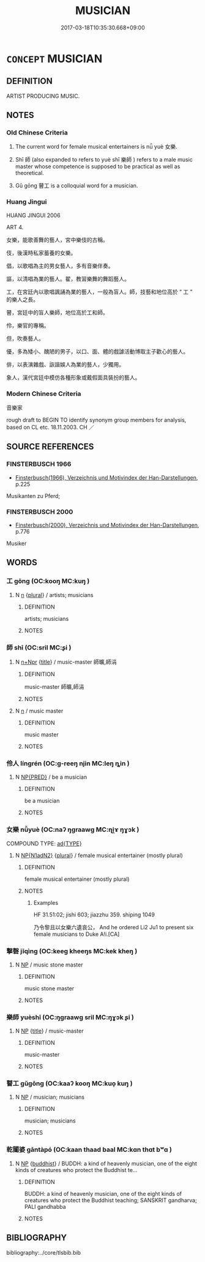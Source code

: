# -*- mode: mandoku-tls-view -*-
#+TITLE: MUSICIAN
#+DATE: 2017-03-18T10:35:30.668+09:00        
#+STARTUP: content
* =CONCEPT= MUSICIAN
:PROPERTIES:
:CUSTOM_ID: uuid-b6ce5719-53d1-482f-b617-78561d269e60
:SYNONYM+:  PLAYER
:SYNONYM+:  PERFORMER
:SYNONYM+:  INSTRUMENTALIST
:SYNONYM+:  ACCOMPANIST
:SYNONYM+:  SOLOIST
:SYNONYM+:  VIRTUOSO
:SYNONYM+:  MAESTRO
:SYNONYM+:  HISTORICAL MINSTREL
:TR_ZH: 音樂家
:END:
** DEFINITION

ARTIST PRODUCING MUSIC.

** NOTES

*** Old Chinese Criteria
1. The current word for female musical entertainers is nǚ yuè 女樂.

2. Shī 師 (also expanded to refers to yuè shī 樂師 ) refers to a male music master whose competence is supposed to be practical as well as theoretical.

3. Gǔ gōng 瞽工 is a colloquial word for a musician.

*** Huang Jingui
HUANG JINGUI 2006

ART 4.

女樂，能歌善舞的藝人，宮中樂伎的古稱。

伎，後漢時私家蓄養的女樂。

倡，以歌唱為主的男女藝人，多有音樂伴奏。

謳，以清唱為業的藝人。翟，教習樂舞的舞蹈藝人。

工，在宮廷內以歌唱諷誦為業的藝人，一般為盲人。師，技藝和地位高於 “ 工 ” 的樂人之長。

瞽，宮廷中的盲人樂師，地位高於工和師。

伶，樂官的專稱。

但，吹奏藝人。

優，多為矮小、醜陋的男子，以口、面、體的戲謔活動博取主子歡心的藝人。

俳，以表演雜戲、詼諧娛人為業的藝人，少獨用。

象人，漢代宮廷中模仿各種形象或戴假面具裝扮的藝人。

*** Modern Chinese Criteria
音樂家

rough draft to BEGIN TO identify synonym group members for analysis, based on CL etc. 18.11.2003. CH ／

** SOURCE REFERENCES
*** FINSTERBUSCH 1966
 - [[cite:FINSTERBUSCH-1966][Finsterbusch(1966), Verzeichnis und Motivindex der Han-Darstellungen]], p.225


Musikanten zu Pferd;

*** FINSTERBUSCH 2000
 - [[cite:FINSTERBUSCH-2000][Finsterbusch(2000), Verzeichnis und Motivindex der Han-Darstellungen]], p.776


Musiker

** WORDS
   :PROPERTIES:
   :VISIBILITY: children
   :END:
*** 工 gōng (OC:kooŋ MC:kuŋ )
:PROPERTIES:
:CUSTOM_ID: uuid-d1ee43c7-f92b-48f0-8aea-e27aebf820be
:Char+: 工(48,0/3) 
:GY_IDS+: uuid-7c18f9ca-de81-41af-b3ad-42dfa1d641d8
:PY+: gōng     
:OC+: kooŋ     
:MC+: kuŋ     
:END: 
**** N [[tls:syn-func::#uuid-8717712d-14a4-4ae2-be7a-6e18e61d929b][n]] {[[tls:sem-feat::#uuid-5fae11b4-4f4e-441e-8dc7-4ddd74b68c2e][plural]]} / artists; musicians
:PROPERTIES:
:CUSTOM_ID: uuid-bed6bf53-db2e-4d80-aef8-b0e5999653a8
:END:
****** DEFINITION

artists; musicians

****** NOTES

*** 師 shī (OC:sril MC:ʂi )
:PROPERTIES:
:CUSTOM_ID: uuid-249ab70e-751b-4aa4-8bdd-214b7e3ab5c3
:Char+: 師(50,7/10) 
:GY_IDS+: uuid-7f5155a2-b2a5-48d5-954e-6c082ba18a4c
:PY+: shī     
:OC+: sril     
:MC+: ʂi     
:END: 
**** N [[tls:syn-func::#uuid-0f5b5ce6-d13f-433e-abbd-88a290f978d6][n+Npr]] {[[tls:sem-feat::#uuid-4b4da480-c7d4-48f9-9534-cb3826f3fb86][title]]} / music-master 師曠,師涓
:PROPERTIES:
:CUSTOM_ID: uuid-758a9f10-9a5e-42e3-bfae-ea24030cc062
:WARRING-STATES-CURRENCY: 5
:END:
****** DEFINITION

music-master 師曠,師涓

****** NOTES

**** N [[tls:syn-func::#uuid-8717712d-14a4-4ae2-be7a-6e18e61d929b][n]] / music master
:PROPERTIES:
:CUSTOM_ID: uuid-e30c9ec7-9199-48a0-8e21-f49fbadec39c
:END:
****** DEFINITION

music master

****** NOTES

*** 伶人 língrén (OC:ɡ-reeŋ njin MC:leŋ ȵin )
:PROPERTIES:
:CUSTOM_ID: uuid-60f6e71c-d944-448b-b20d-a1f5cf546ff3
:Char+: 伶(9,5/7) 人(9,0/2) 
:GY_IDS+: uuid-4d03aaea-cb1d-4273-b80d-ae129a6712a1 uuid-21fa0930-1ebd-4609-9c0d-ef7ef7a2723f
:PY+: líng rén    
:OC+: ɡ-reeŋ njin    
:MC+: leŋ ȵin    
:END: 
**** N [[tls:syn-func::#uuid-d6de1ff3-03d0-4bd5-8d6b-066f38000e29][NP{PRED}]] / be a musician
:PROPERTIES:
:CUSTOM_ID: uuid-d0e2b2a3-07c4-427c-aab2-54f2d716dfd3
:END:
****** DEFINITION

be a musician

****** NOTES

*** 女樂 nǚyuè (OC:naʔ ŋɡraawɡ MC:ɳi̯ɤ ŋɣɔk )
:PROPERTIES:
:CUSTOM_ID: uuid-d98c69af-2a72-47ec-803b-aebfb47aef12
:Char+: 女(38,0/3) 樂(75,11/15) 
:GY_IDS+: uuid-62ef1f12-7f84-48cc-ba85-fdbcaeebdd63 uuid-a928552d-e919-4cdc-9f96-326eb52bb56d
:PY+: nǚ yuè    
:OC+: naʔ ŋɡraawɡ    
:MC+: ɳi̯ɤ ŋɣɔk    
:END: 
COMPOUND TYPE: [[tls:comp-type::#uuid-091b2402-66ed-4b5b-b7d5-bc12b90e5016][ad{TYPE}]]


**** N [[tls:syn-func::#uuid-e144e5f3-6f48-434b-ad41-3e76234cca69][NP{N1adN2}]] {[[tls:sem-feat::#uuid-5fae11b4-4f4e-441e-8dc7-4ddd74b68c2e][plural]]} / female musical entertainer (mostly plural)
:PROPERTIES:
:CUSTOM_ID: uuid-b9d9a4d7-36eb-4025-a7f5-84899666ff31
:WARRING-STATES-CURRENCY: 5
:END:
****** DEFINITION

female musical entertainer (mostly plural)

****** NOTES

******* Examples
HF 31.51:02; jishi 603; jiazzhu 359. shiping 1049

 乃令黎且以女樂六遺哀公， And he ordered Li2 Ju1 to present six female musicians to Duke A!i.[CA]

*** 擊磬 jīqìng (OC:keeɡ kheeŋs MC:kek kheŋ )
:PROPERTIES:
:CUSTOM_ID: uuid-d4923d09-ddca-44b8-afb0-7902ea57b4f3
:Char+: 擊(64,13/16) 磬(112,11/16) 
:GY_IDS+: uuid-9f316b31-a6e0-465e-8c10-4c49e09bd184 uuid-69ecc958-177b-444c-b952-e6f58a76003e
:PY+: jī qìng    
:OC+: keeɡ kheeŋs    
:MC+: kek kheŋ    
:END: 
**** N [[tls:syn-func::#uuid-a8e89bab-49e1-4426-b230-0ec7887fd8b4][NP]] / music stone master
:PROPERTIES:
:CUSTOM_ID: uuid-f6a90f83-b62e-49b0-bad1-25fccc01cf91
:WARRING-STATES-CURRENCY: 3
:END:
****** DEFINITION

music stone master

****** NOTES

*** 樂師 yuèshī (OC:ŋɡraawɡ sril MC:ŋɣɔk ʂi )
:PROPERTIES:
:CUSTOM_ID: uuid-3012aa72-e860-46ef-b069-27f5c2db9f9e
:Char+: 樂(75,11/15) 師(50,7/10) 
:GY_IDS+: uuid-a928552d-e919-4cdc-9f96-326eb52bb56d uuid-7f5155a2-b2a5-48d5-954e-6c082ba18a4c
:PY+: yuè shī    
:OC+: ŋɡraawɡ sril    
:MC+: ŋɣɔk ʂi    
:END: 
**** N [[tls:syn-func::#uuid-a8e89bab-49e1-4426-b230-0ec7887fd8b4][NP]] {[[tls:sem-feat::#uuid-4b4da480-c7d4-48f9-9534-cb3826f3fb86][title]]} / music-master
:PROPERTIES:
:CUSTOM_ID: uuid-87ff4957-3af8-4ba8-a76a-8ac3f7eaf1aa
:END:
****** DEFINITION

music-master

****** NOTES

*** 瞽工 gǔgōng (OC:kaaʔ kooŋ MC:kuo̝ kuŋ )
:PROPERTIES:
:CUSTOM_ID: uuid-9e204b17-d322-4682-ab99-6965a5fb6d85
:Char+: 瞽(109,13/18) 工(48,0/3) 
:GY_IDS+: uuid-c84c85eb-116a-49d7-a9ae-9908e3434113 uuid-7c18f9ca-de81-41af-b3ad-42dfa1d641d8
:PY+: gǔ gōng    
:OC+: kaaʔ kooŋ    
:MC+: kuo̝ kuŋ    
:END: 
**** N [[tls:syn-func::#uuid-a8e89bab-49e1-4426-b230-0ec7887fd8b4][NP]] / musician; musicians
:PROPERTIES:
:CUSTOM_ID: uuid-fa11f94d-3372-437a-acc1-167609d0309f
:WARRING-STATES-CURRENCY: 3
:END:
****** DEFINITION

musician; musicians

****** NOTES

*** 乾闥婆 gāntàpó (OC:kaan thaad baal MC:kɑn thɑt bʷɑ )
:PROPERTIES:
:CUSTOM_ID: uuid-a04741a7-06fd-4e44-8d77-35203d69e5ae
:Char+: 乾(5,10/11) 闥(169,13/21) 婆(38,8/11) 
:GY_IDS+: uuid-c2961c11-3d1b-4564-a396-3e7b0105454f uuid-58c0bb50-1557-4189-9dd1-e58d2364f6d0 uuid-f3fd05c7-81ff-4e2d-b8b2-b7eee24b8fe0
:PY+: gān tà pó   
:OC+: kaan thaad baal   
:MC+: kɑn thɑt bʷɑ   
:END: 
**** N [[tls:syn-func::#uuid-a8e89bab-49e1-4426-b230-0ec7887fd8b4][NP]] {[[tls:sem-feat::#uuid-2e7204ae-4771-435b-82ff-310068296b6d][buddhist]]} / BUDDH: a kind of heavenly musician, one of the eight kinds of creatures who protect the Buddhist te...
:PROPERTIES:
:CUSTOM_ID: uuid-6236f4ec-2f0a-481f-a90b-0bc93906e16b
:END:
****** DEFINITION

BUDDH: a kind of heavenly musician, one of the eight kinds of creatures who protect the Buddhist teaching; SANSKRIT gandharva; PALI gandhabba

****** NOTES

** BIBLIOGRAPHY
bibliography:../core/tlsbib.bib
